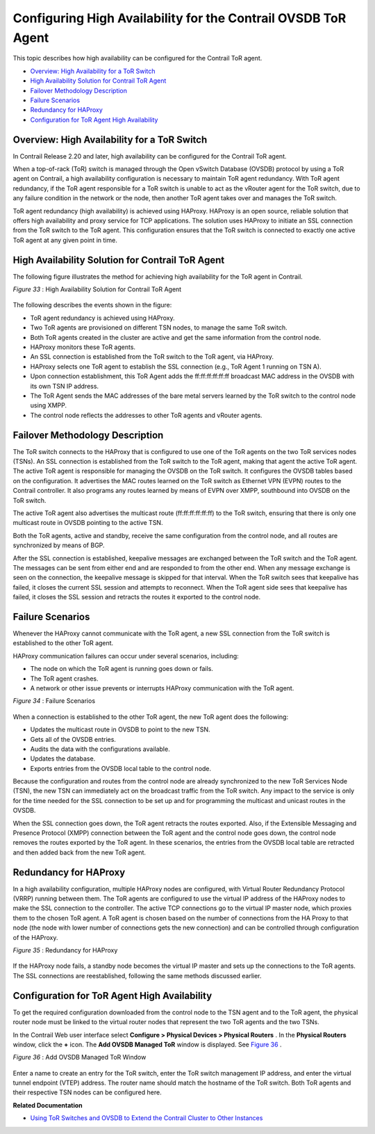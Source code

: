 .. This work is licensed under the Creative Commons Attribution 4.0 International License.
   To view a copy of this license, visit http://creativecommons.org/licenses/by/4.0/ or send a letter to Creative Commons, PO Box 1866, Mountain View, CA 94042, USA.

==============================================================
Configuring High Availability for the Contrail OVSDB ToR Agent
==============================================================

This topic describes how high availability can be configured for the Contrail ToR agent.

-  `Overview: High Availability for a ToR Switch`_ 


-  `High Availability Solution for Contrail ToR Agent`_ 


-  `Failover Methodology Description`_ 


-  `Failure Scenarios`_ 


-  `Redundancy for HAProxy`_ 


-  `Configuration for ToR Agent High Availability`_ 




Overview: High Availability for a ToR Switch
--------------------------------------------

In Contrail Release 2.20 and later, high availability can be configured for the Contrail ToR agent.

When a top-of-rack (ToR) switch is managed through the Open vSwitch Database (OVSDB) protocol by using a ToR agent on Contrail, a high availability configuration is necessary to maintain ToR agent redundancy. With ToR agent redundancy, if the ToR agent responsible for a ToR switch is unable to act as the vRouter agent for the ToR switch, due to any failure condition in the network or the node, then another ToR agent takes over and manages the ToR switch.

ToR agent redundancy (high availability) is achieved using HAProxy. HAProxy is an open source, reliable solution that offers high availability and proxy service for TCP applications. The solution uses HAProxy to initiate an SSL connection from the ToR switch to the ToR agent. This configuration ensures that the ToR switch is connected to exactly one active ToR agent at any given point in time.



High Availability Solution for Contrail ToR Agent
-------------------------------------------------

The following figure illustrates the method for achieving high availability for the ToR agent in Contrail.

.. _Figure 33: 

*Figure 33* : High Availability Solution for Contrail ToR Agent

.. figure:: s042471.png

The following describes the events shown in the figure:

- ToR agent redundancy is achieved using HAProxy.


- Two ToR agents are provisioned on different TSN nodes, to manage the same ToR switch.


- Both ToR agents created in the cluster are active and get the same information from the control node.


- HAProxy monitors these ToR agents.


- An SSL connection is established from the ToR switch to the ToR agent, via HAProxy.


- HAProxy selects one ToR agent to establish the SSL connection (e.g., ToR Agent 1 running on TSN A).


- Upon connection establishment, this ToR Agent adds the ff:ff:ff:ff:ff:ff broadcast MAC address in the OVSDB with its own TSN IP address.


- The ToR Agent sends the MAC addresses of the bare metal servers learned by the ToR switch to the control node using XMPP.


- The control node reflects the addresses to other ToR agents and vRouter agents.




Failover Methodology Description
--------------------------------

The ToR switch connects to the HAProxy that is configured to use one of the ToR agents on the two ToR services nodes (TSNs). An SSL connection is established from the ToR switch to the ToR agent, making that agent the active ToR agent. The active ToR agent is responsible for managing the OVSDB on the ToR switch. It configures the OVSDB tables based on the configuration. It advertises the MAC routes learned on the ToR switch as Ethernet VPN (EVPN) routes to the Contrail controller. It also programs any routes learned by means of EVPN over XMPP, southbound into OVSDB on the ToR switch.

The active ToR agent also advertises the multicast route (ff:ff:ff:ff:ff:ff) to the ToR switch, ensuring that there is only one multicast route in OVSDB pointing to the active TSN.

Both the ToR agents, active and standby, receive the same configuration from the control node, and all routes are synchronized by means of BGP.

After the SSL connection is established, keepalive messages are exchanged between the ToR switch and the ToR agent. The messages can be sent from either end and are responded to from the other end. When any message exchange is seen on the connection, the keepalive message is skipped for that interval. When the ToR switch sees that keepalive has failed, it closes the current SSL session and attempts to reconnect. When the ToR agent side sees that keepalive has failed, it closes the SSL session and retracts the routes it exported to the control node.



Failure Scenarios
-----------------

Whenever the HAProxy cannot communicate with the ToR agent, a new SSL connection from the ToR switch is established to the other ToR agent.

HAProxy communication failures can occur under several scenarios, including:

- The node on which the ToR agent is running goes down or fails.


- The ToR agent crashes.


- A network or other issue prevents or interrupts HAProxy communication with the ToR agent.


.. _Figure 34: 

*Figure 34* : Failure Scenarios

.. figure:: s042472.png

When a connection is established to the other ToR agent, the new ToR agent does the following:

- Updates the multicast route in OVSDB to point to the new TSN.


- Gets all of the OVSDB entries.


- Audits the data with the configurations available.


- Updates the database.


- Exports entries from the OVSDB local table to the control node.


Because the configuration and routes from the control node are already synchronized to the new ToR Services Node (TSN), the new TSN can immediately act on the broadcast traffic from the ToR switch. Any impact to the service is only for the time needed for the SSL connection to be set up and for programming the multicast and unicast routes in the OVSDB.

When the SSL connection goes down, the ToR agent retracts the routes exported. Also, if the Extensible Messaging and Presence Protocol (XMPP) connection between the ToR agent and the control node goes down, the control node removes the routes exported by the ToR agent. In these scenarios, the entries from the OVSDB local table are retracted and then added back from the new ToR agent.



Redundancy for HAProxy
----------------------

In a high availability configuration, multiple HAProxy nodes are configured, with Virtual Router Redundancy Protocol (VRRP) running between them. The ToR agents are configured to use the virtual IP address of the HAProxy nodes to make the SSL connection to the controller. The active TCP connections go to the virtual IP master node, which proxies them to the chosen ToR agent. A ToR agent is chosen based on the number of connections from the HA Proxy to that node (the node with lower number of connections gets the new connection) and can be controlled through configuration of the HAProxy.

.. _Figure 35: 

*Figure 35* : Redundancy for HAProxy

.. figure:: s042473.png

If the HAProxy node fails, a standby node becomes the virtual IP master and sets up the connections to the ToR agents. The SSL connections are reestablished, following the same methods discussed earlier.



Configuration for ToR Agent High Availability
---------------------------------------------

To get the required configuration downloaded from the control node to the TSN agent and to the ToR agent, the physical router node must be linked to the virtual router nodes that represent the two ToR agents and the two TSNs.

In the Contrail Web user interface select **Configure > Physical Devices > Physical Routers** . In the **Physical Routers** window, click the **+** icon. The **Add OVSDB Managed ToR** window is displayed. See `Figure 36`_ .

.. _Figure 36: 

*Figure 36* : Add OVSDB Managed ToR Window

.. figure:: s042502.png

Enter a name to create an entry for the ToR switch, enter the ToR switch management IP address, and enter the virtual tunnel endpoint (VTEP) address. The router name should match the hostname of the ToR switch. Both ToR agents and their respective TSN nodes can be configured here.

**Related Documentation**

-  `Using ToR Switches and OVSDB to Extend the Contrail Cluster to Other Instances`_ 

.. _Using ToR Switches and OVSDB to Extend the Contrail Cluster to Other Instances: using-tor-ovsdb-contrail.html

